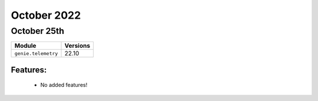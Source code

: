 October 2022
=============

October 25th
------------

+-------------------------------+-------------------------------+
| Module                        | Versions                      |
+===============================+===============================+
| ``genie.telemetry``           | 22.10                         |
+-------------------------------+-------------------------------+


Features:
^^^^^^^^^

 * No added features!

